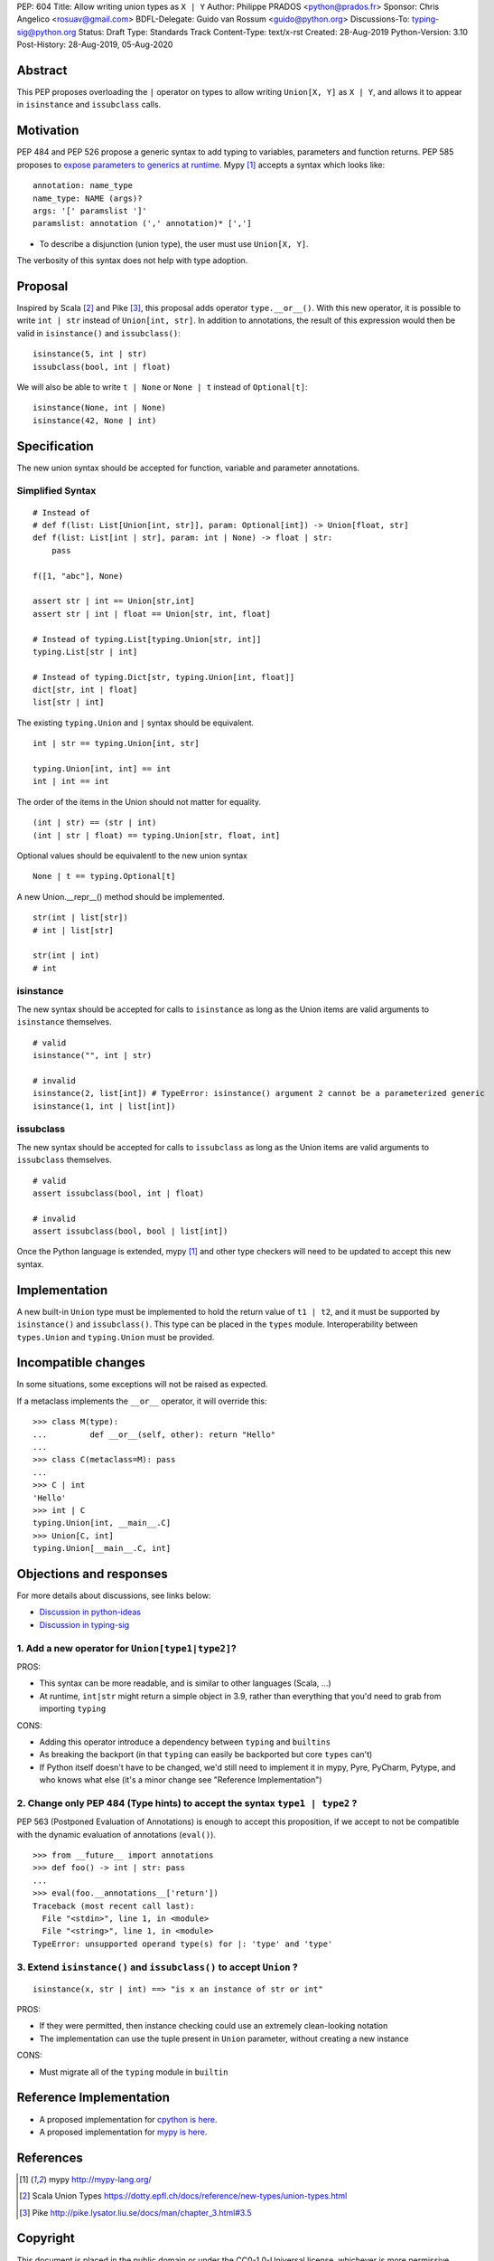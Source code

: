 PEP: 604
Title: Allow writing union types as ``X | Y``
Author: Philippe PRADOS <python@prados.fr>
Sponsor: Chris Angelico <rosuav@gmail.com>
BDFL-Delegate: Guido van Rossum <guido@python.org>
Discussions-To: typing-sig@python.org
Status: Draft
Type: Standards Track
Content-Type: text/x-rst
Created: 28-Aug-2019
Python-Version: 3.10
Post-History: 28-Aug-2019, 05-Aug-2020


Abstract
========

This PEP proposes overloading the ``|`` operator on types to allow
writing ``Union[X, Y]`` as ``X | Y``, and allows it to appear in
``isinstance`` and ``issubclass`` calls.


Motivation
==========

PEP 484 and PEP 526 propose a generic syntax to add typing to variables,
parameters and function returns. PEP 585 proposes to `expose
parameters to generics at runtime
<https://www.python.org/dev/peps/pep-0585/#parameters-to-generics-are-available-at-runtime>`_.
Mypy [1]_ accepts a syntax which looks like::

    annotation: name_type
    name_type: NAME (args)?
    args: '[' paramslist ']'
    paramslist: annotation (',' annotation)* [',']

- To describe a disjunction (union type), the user must use ``Union[X, Y]``.

The verbosity of this syntax does not help with type adoption.


Proposal
========

Inspired by Scala [2]_ and Pike [3]_, this proposal adds operator
``type.__or__()``.  With this new operator, it is possible to write
``int | str`` instead of ``Union[int, str]``. In addition to
annotations, the result of this expression would then be valid in
``isinstance()`` and ``issubclass()``::

    isinstance(5, int | str)
    issubclass(bool, int | float)

We will also be able to write ``t | None`` or ``None | t`` instead of
``Optional[t]``::

    isinstance(None, int | None)
    isinstance(42, None | int)

Specification
=============

The new union syntax should be accepted for function, variable and parameter annotations.

Simplified Syntax
-----------------
::

    # Instead of
    # def f(list: List[Union[int, str]], param: Optional[int]) -> Union[float, str]
    def f(list: List[int | str], param: int | None) -> float | str:
        pass

    f([1, "abc"], None)

    assert str | int == Union[str,int]
    assert str | int | float == Union[str, int, float]

    # Instead of typing.List[typing.Union[str, int]]
    typing.List[str | int]

    # Instead of typing.Dict[str, typing.Union[int, float]]
    dict[str, int | float]
    list[str | int]

The existing ``typing.Union`` and ``|`` syntax should be equivalent.

::

  int | str == typing.Union[int, str]

  typing.Union[int, int] == int
  int | int == int

The order of the items in the Union should not matter for equality.

::

  (int | str) == (str | int)
  (int | str | float) == typing.Union[str, float, int]


Optional values should be equivalentl to the new union syntax

::

  None | t == typing.Optional[t]

A new Union.__repr__() method should be implemented.

::

  str(int | list[str])
  # int | list[str]

  str(int | int)
  # int

isinstance
----------

The new syntax should be accepted for calls to ``isinstance`` as long as the Union items are valid arguments to ``isinstance`` themselves.

::

    # valid
    isinstance("", int | str)

    # invalid
    isinstance(2, list[int]) # TypeError: isinstance() argument 2 cannot be a parameterized generic
    isinstance(1, int | list[int])

issubclass
----------
The new syntax should be accepted for calls to ``issubclass`` as long as the Union items are valid arguments to ``issubclass`` themselves.

::

  # valid
  assert issubclass(bool, int | float)

  # invalid
  assert issubclass(bool, bool | list[int])


Once the Python language is extended, mypy [1]_ and other type checkers will
need to be updated to accept this new syntax.

Implementation
==============

A new built-in ``Union`` type must be implemented to hold the return
value of ``t1 | t2``, and it must be supported by ``isinstance()`` and
``issubclass()``. This type can be placed in the ``types`` module.
Interoperability between ``types.Union`` and ``typing.Union`` must be
provided.


Incompatible changes
====================

In some situations, some exceptions will not be raised as expected.

If a metaclass implements the ``__or__`` operator, it will override this::

    >>> class M(type):
    ... 	def __or__(self, other): return "Hello"
    ...
    >>> class C(metaclass=M): pass
    ...
    >>> C | int
    'Hello'
    >>> int | C
    typing.Union[int, __main__.C]
    >>> Union[C, int]
    typing.Union[__main__.C, int]


Objections and responses
========================

For more details about discussions, see links below:

- `Discussion in python-ideas <https://mail.python.org/archives/list/python-ideas@python.org/thread/FCTXGDT2NNKRJQ6CDEPWUXHVG2AAQZZY/>`_
- `Discussion in typing-sig <https://mail.python.org/archives/list/typing-sig@python.org/thread/D5HCB4NT4S3WSK33WI26WZSFEXCEMNHN/>`_

1. Add a new operator for ``Union[type1|type2]``?
-------------------------------------------------

PROS:

- This syntax can be more readable, and is similar to other languages (Scala, ...)
- At runtime, ``int|str`` might return a simple object in 3.9, rather than everything that
  you'd need to grab from importing ``typing``


CONS:

- Adding this operator introduce a dependency between ``typing`` and ``builtins``
- As breaking the backport (in that ``typing`` can easily be backported but core ``types`` can't)
- If Python itself doesn't have to be changed, we'd still need to implement it in mypy, Pyre, PyCharm,
  Pytype, and who knows what else (it's a minor change see "Reference Implementation")


2. Change only PEP 484 (Type hints) to accept the syntax ``type1 | type2`` ?
----------------------------------------------------------------------------

PEP 563 (Postponed Evaluation of Annotations) is enough to accept this proposition,
if we accept to not be compatible with the dynamic evaluation of annotations (``eval()``).

::

    >>> from __future__ import annotations
    >>> def foo() -> int | str: pass
    ...
    >>> eval(foo.__annotations__['return'])
    Traceback (most recent call last):
      File "<stdin>", line 1, in <module>
      File "<string>", line 1, in <module>
    TypeError: unsupported operand type(s) for |: 'type' and 'type'

3. Extend ``isinstance()`` and ``issubclass()`` to accept ``Union`` ?
---------------------------------------------------------------------

::

    isinstance(x, str | int) ==> "is x an instance of str or int"

PROS:

- If they were permitted, then instance checking could use an extremely clean-looking notation
- The implementation can use the tuple present in ``Union`` parameter, without creating a new instance

CONS:

- Must migrate all of the ``typing`` module in ``builtin``


Reference Implementation
========================

- A proposed implementation for `cpython is here
  <https://github.com/python/cpython/pull/21515>`_.
- A proposed implementation for `mypy is here
  <https://github.com/pprados/mypy/tree/PEP604>`_.


References
==========

.. [1] mypy
   http://mypy-lang.org/
.. [2] Scala Union Types
   https://dotty.epfl.ch/docs/reference/new-types/union-types.html
.. [3] Pike
   http://pike.lysator.liu.se/docs/man/chapter_3.html#3.5


Copyright
=========

This document is placed in the public domain or under the CC0-1.0-Universal license, whichever is more permissive.


..
   Local Variables:
   mode: indented-text
   indent-tabs-mode: nil
   sentence-end-double-space: t
   fill-column: 70
   coding: utf-8
   End:
